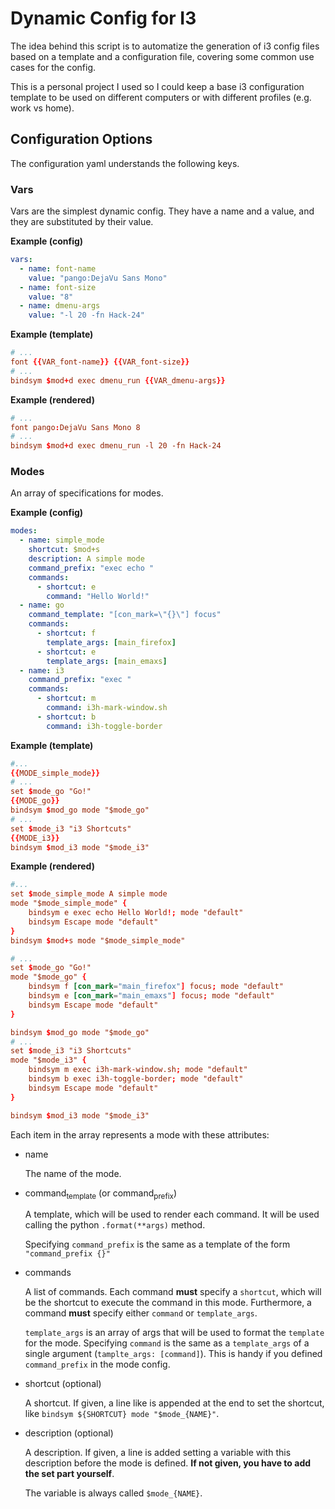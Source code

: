 * Dynamic Config for I3

  The idea behind this script is to automatize the generation of i3 config
  files based on a template and a configuration file, covering some common
  use cases for the config.

  This is a personal project I used so I could keep a base i3 configuration
  template to be used on different computers or with different profiles
  (e.g. work vs home).

** Configuration Options

   The configuration yaml understands the following keys.

*** Vars

    Vars are the simplest dynamic config. They have a name and a
    value, and they are substituted by their value.

*Example (config)*
#+begin_src yaml
vars:
  - name: font-name
    value: "pango:DejaVu Sans Mono"
  - name: font-size
    value: "8"
  - name: dmenu-args
    value: "-l 20 -fn Hack-24"
#+end_src

*Example (template)*
#+begin_src conf
# ...
font {{VAR_font-name}} {{VAR_font-size}}
# ...
bindsym $mod+d exec dmenu_run {{VAR_dmenu-args}}
#+end_src

*Example (rendered)*
#+begin_src conf
# ...
font pango:DejaVu Sans Mono 8
# ...
bindsym $mod+d exec dmenu_run -l 20 -fn Hack-24
#+end_src

*** Modes
    
    An array of specifications for modes.

    # !!!! TODO UPDATE WITH `description` and `shortcut`

*Example (config)*
#+begin_src yaml
modes:
  - name: simple_mode
    shortcut: $mod+s
    description: A simple mode
    command_prefix: "exec echo "
    commands:
      - shortcut: e
        command: "Hello World!"
  - name: go
    command_template: "[con_mark=\"{}\"] focus"
    commands:
      - shortcut: f
        template_args: [main_firefox]
      - shortcut: e
        template_args: [main_emaxs]
  - name: i3
    command_prefix: "exec "
    commands:
      - shortcut: m
        command: i3h-mark-window.sh
      - shortcut: b
        command: i3h-toggle-border
#+end_src

*Example (template)*
#+begin_src conf
#...
{{MODE_simple_mode}}
# ...
set $mode_go "Go!"
{{MODE_go}}
bindsym $mod_go mode "$mode_go"
# ...
set $mode_i3 "i3 Shortcuts"
{{MODE_i3}}
bindsym $mod_i3 mode "$mode_i3"
#+end_src

*Example (rendered)*
#+begin_src conf
#...
set $mode_simple_mode A simple mode
mode "$mode_simple_mode" {
    bindsym e exec echo Hello World!; mode "default"
    bindsym Escape mode "default"
}
bindsym $mod+s mode "$mode_simple_mode"

# ...
set $mode_go "Go!"
mode "$mode_go" {
    bindsym f [con_mark="main_firefox"] focus; mode "default"
    bindsym e [con_mark="main_emaxs"] focus; mode "default"
    bindsym Escape mode "default"
}

bindsym $mod_go mode "$mode_go"
# ...
set $mode_i3 "i3 Shortcuts"
mode "$mode_i3" {
    bindsym m exec i3h-mark-window.sh; mode "default"
    bindsym b exec i3h-toggle-border; mode "default"
    bindsym Escape mode "default"
}

bindsym $mod_i3 mode "$mode_i3"
#+end_src

   Each item in the array represents a mode with these attributes:

   - name

     The name of the mode.

   - command_template (or command_prefix)

     A template, which will be used to render each command.
     It will be used calling the python ~.format(**args)~ method.

     Specifying ~command_prefix~ is the same as a template of the form
     ~"command_prefix {}"~

   - commands

     A list of commands. Each command *must* specify a ~shortcut~, which
     will be the shortcut to execute the command in this mode. Furthermore,
     a command *must* specify either ~command~ or ~template_args~.

     ~template_args~ is an array of args that will be used to format the ~template~
     for the mode. Specifying ~command~ is the same as a ~template_args~ of a single
     argument (~tamplte_args: [command]~). This is handy if you defined ~command_prefix~
     in the mode config.

   - shortcut (optional)

     A shortcut. If given, a line like is appended at the end to set the shortcut,
     like ~bindsym ${SHORTCUT} mode "$mode_{NAME}"~.

   - description (optional)
     
     A description. If given, a line is added setting a variable with
     this description before the mode is defined. **If not given, you
     have to add the set part yourself**.

     The variable is always called ~$mode_{NAME}~.
